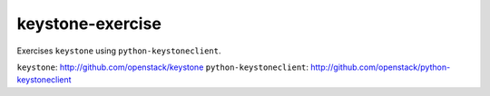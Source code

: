 =================
keystone-exercise
=================

Exercises ``keystone`` using ``python-keystoneclient``.

``keystone``: http://github.com/openstack/keystone
``python-keystoneclient``: http://github.com/openstack/python-keystoneclient
